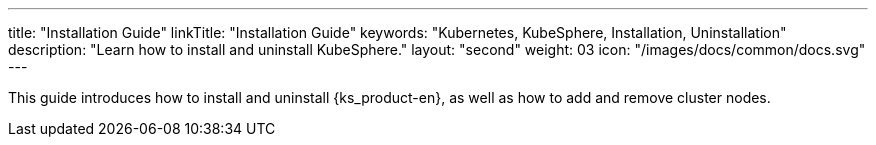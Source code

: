 ---
title: "Installation Guide"
linkTitle: "Installation Guide"
keywords: "Kubernetes, KubeSphere, Installation, Uninstallation"
description: "Learn how to install and uninstall KubeSphere."
layout: "second"
weight: 03
icon: "/images/docs/common/docs.svg"
---

This guide introduces how to install and uninstall {ks_product-en}, as well as how to add and remove cluster nodes.